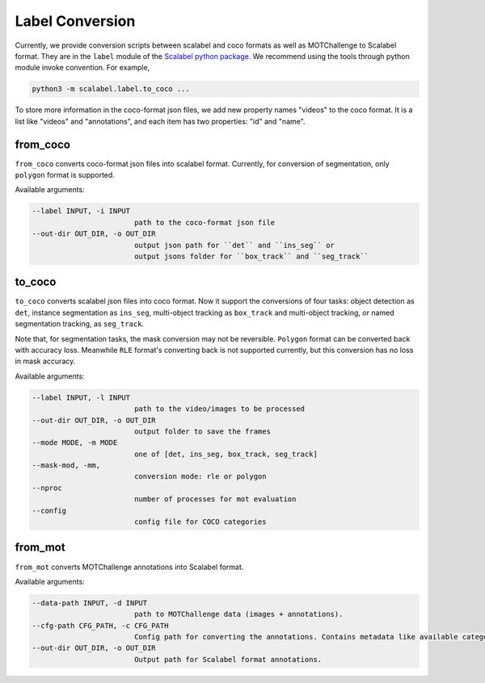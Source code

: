 Label Conversion
===================

Currently, we provide conversion scripts between scalabel and coco formats as well as MOTChallenge to Scalabel format.
They are in the ``label`` module of the  `Scalabel python package
<https://github.com/scalabel/scalabel/tree/master/scalabel>`_. We recommend
using the tools through python module invoke convention. For example,

.. code-block:: bash

    python3 -m scalabel.label.to_coco ...

To store more information in the coco-format json files, we add new
property names "videos" to the coco format. It is a list like "videos" and
"annotations", and each item has two properties: "id" and "name".

from_coco
-----------------

``from_coco`` converts coco-format json files into scalabel format.
Currently, for conversion of segmentation, only ``polygon`` format is supported.

Available arguments:

.. code-block:: bash

    --label INPUT, -i INPUT
                            path to the coco-format json file
    --out-dir OUT_DIR, -o OUT_DIR
                            output json path for ``det`` and ``ins_seg`` or
                            output jsons folder for ``box_track`` and ``seg_track``

to_coco
-----------------

``to_coco`` converts scalabel json files into coco format.
Now it support the conversions of four tasks: object detection as ``det``,
instance segmentation as ``ins_seg``, multi-object tracking as ``box_track`` and
multi-object tracking, or named segmentation tracking, as ``seg_track``.

Note that, for segmentation tasks, the mask conversion may not be reversible.
``Polygon`` format can be converted back with accuracy loss. Meanwhile ``RLE``
format's converting back is not supported currently, but this conversion has no loss in
mask accuracy.

Available arguments:

.. code-block:: bash

    --label INPUT, -l INPUT
                            path to the video/images to be processed
    --out-dir OUT_DIR, -o OUT_DIR
                            output folder to save the frames
    --mode MODE, -m MODE
                            one of [det, ins_seg, box_track, seg_track]
    --mask-mod, -mm,
                            conversion mode: rle or polygon
    --nproc
                            number of processes for mot evaluation
    --config
                            config file for COCO categories

from_mot
-----------------

``from_mot`` converts MOTChallenge annotations into Scalabel format.

Available arguments:

.. code-block:: bash

    --data-path INPUT, -d INPUT
                            path to MOTChallenge data (images + annotations).
    --cfg-path CFG_PATH, -c CFG_PATH
                            Config path for converting the annotations. Contains metadata like available categories.
    --out-dir OUT_DIR, -o OUT_DIR
                            Output path for Scalabel format annotations.